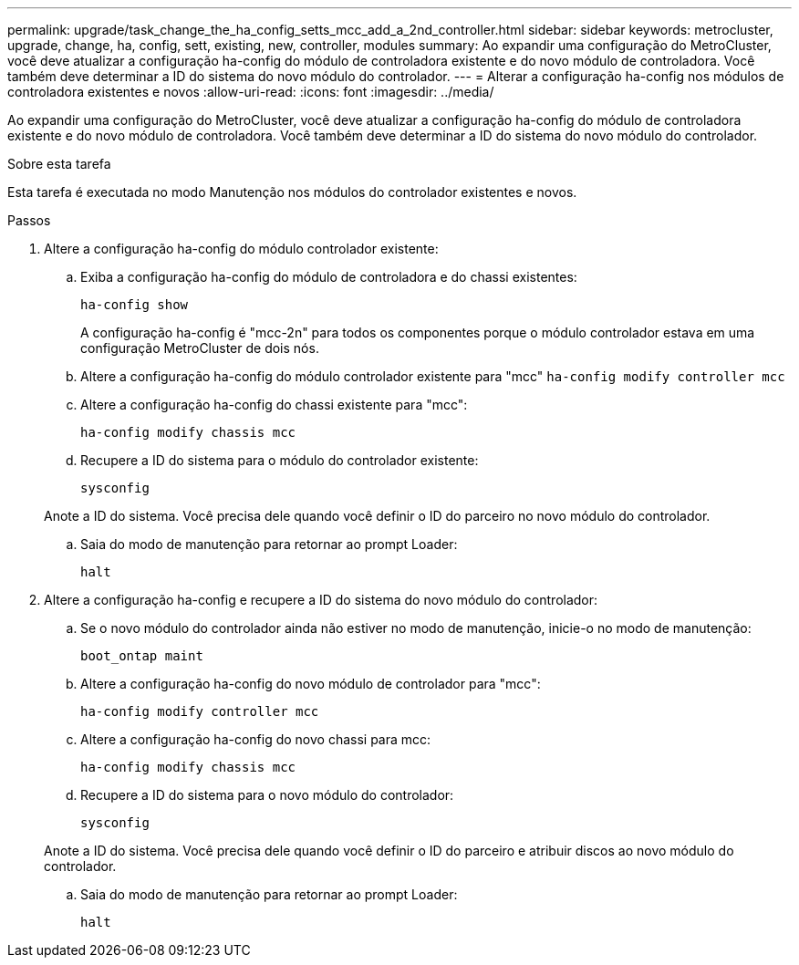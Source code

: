 ---
permalink: upgrade/task_change_the_ha_config_setts_mcc_add_a_2nd_controller.html 
sidebar: sidebar 
keywords: metrocluster, upgrade, change, ha, config, sett, existing, new, controller, modules 
summary: Ao expandir uma configuração do MetroCluster, você deve atualizar a configuração ha-config do módulo de controladora existente e do novo módulo de controladora. Você também deve determinar a ID do sistema do novo módulo do controlador. 
---
= Alterar a configuração ha-config nos módulos de controladora existentes e novos
:allow-uri-read: 
:icons: font
:imagesdir: ../media/


[role="lead"]
Ao expandir uma configuração do MetroCluster, você deve atualizar a configuração ha-config do módulo de controladora existente e do novo módulo de controladora. Você também deve determinar a ID do sistema do novo módulo do controlador.

.Sobre esta tarefa
Esta tarefa é executada no modo Manutenção nos módulos do controlador existentes e novos.

.Passos
. Altere a configuração ha-config do módulo controlador existente:
+
.. Exiba a configuração ha-config do módulo de controladora e do chassi existentes:
+
`ha-config show`

+
A configuração ha-config é "mcc-2n" para todos os componentes porque o módulo controlador estava em uma configuração MetroCluster de dois nós.

.. Altere a configuração ha-config do módulo controlador existente para "mcc"
`ha-config modify controller mcc`
.. Altere a configuração ha-config do chassi existente para "mcc":
+
`ha-config modify chassis mcc`

.. Recupere a ID do sistema para o módulo do controlador existente:
+
`sysconfig`

+
Anote a ID do sistema. Você precisa dele quando você definir o ID do parceiro no novo módulo do controlador.

.. Saia do modo de manutenção para retornar ao prompt Loader:
+
`halt`



. Altere a configuração ha-config e recupere a ID do sistema do novo módulo do controlador:
+
.. Se o novo módulo do controlador ainda não estiver no modo de manutenção, inicie-o no modo de manutenção:
+
`boot_ontap maint`

.. Altere a configuração ha-config do novo módulo de controlador para "mcc":
+
`ha-config modify controller mcc`

.. Altere a configuração ha-config do novo chassi para mcc:
+
`ha-config modify chassis mcc`

.. Recupere a ID do sistema para o novo módulo do controlador:
+
`sysconfig`

+
Anote a ID do sistema. Você precisa dele quando você definir o ID do parceiro e atribuir discos ao novo módulo do controlador.

.. Saia do modo de manutenção para retornar ao prompt Loader:
+
`halt`




